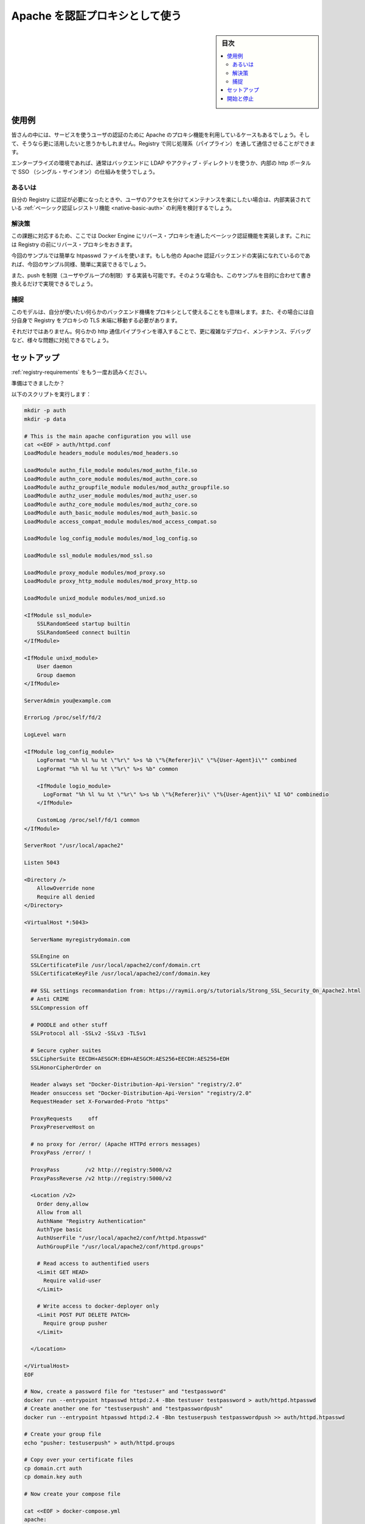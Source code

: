.. -*- coding: utf-8 -*-
.. URL: https://docs.docker.com/registry/recipes/apache/
.. SOURCE: -
   doc version: 1.10
.. check date: 2016/03/12
.. -------------------------------------------------------------------

.. Authenticating proxy with apache

.. _authenticating-proxy-with-apache:

========================================
Apache を認証プロキシとして使う
========================================

.. sidebar:: 目次

   .. contents:: 
       :depth: 3
       :local:

.. Use-case

使用例
==========

.. People already relying on an apache proxy to authenticate their users to other services might want to leverage it and have Registry communications tunneled through the same pipeline.

皆さんの中には、サービスを使うユーザの認証のために Apache のプロキシ機能を利用しているケースもあるでしょう。そして、そうなら更に活用したいと思うかもしれません。Registry で同じ処理系（パイプライン）を通して通信させることができます。

.. Usually, that includes enterprise setups using LDAP/AD on the backend and a SSO mechanism fronting their internal http portal.

エンタープライズの環境であれば、通常はバックエンドに LDAP やアクティブ・ディレクトリを使うか、内部の http ポータルで SSO （シングル・サインオン）の仕組みを使うでしょう。

.. Alternatives

あるいは
----------

.. If you just want authentication for your registry, and are happy maintaining users access separately, you should really consider sticking with the native basic auth registry feature.

自分の Registry に認証が必要になったときや、ユーザのアクセスを分けてメンテナンスを楽にしたい場合は、内部実装されている :ref:`ベーシック認証レジストリ機能 <native-basic-auth>` の利用を検討するでしょう。

.. Solution

解決策
----------

.. With the method presented here, you implement basic authentication for docker engines in a reverse proxy that sits in front of your registry.

この課題に対応するため、ここでは Docker Engine にリバース・プロキシを通したベーシック認証機能を実装します。これには Registry の前にリバース・プロキシをおきます。

.. While we use a simple htpasswd file as an example, any other apache authentication backend should be fairly easy to implement once you are done with the example.

今回のサンプルでは簡単な htpasswd ファイルを使います。もしも他の Apache 認証バックエンドの実装になれているのであれば、今回のサンプル同様、簡単に実装できるでしょう。

.. We also implement push restriction (to a limited user group) for the sake of the example. Again, you should modify this to fit your mileage.

また、push を制限（ユーザやグループの制限）する実装も可能です。そのような場合も、このサンプルを目的に合わせて書き換えるだけで実現できるでしょう。


.. Gotchas

捕捉
----------

.. While this model gives you the ability to use whatever authentication backend you want through the secondary authentication mechanism implemented inside your proxy, it also requires that you move TLS termination from the Registry to the proxy itself.

このモデルは、自分が使いたい何らかのバックエンド機構をプロキシとして使えることをも意味します。また、その場合には自分自身で Registry をプロキシの TLS 末端に移動する必要があります。

.. Furthermore, introducing an extra http layer in your communication pipeline will make it more complex to deploy, maintain, and debug, and will possibly create issues.

それだけではありません。何らかの http 通信パイプラインを導入することで、更に複雑なデプロイ、メンテナンス、デバッグなど、様々な問題に対処できるでしょう。

.. Setting things up

セットアップ
====================

.. Read again the requirements.

:ref:`registry-requirements` をもう一度お読みください。

.. Ready?

準備はできましたか？

.. Run the following script:

以下のスクリプトを実行します：

.. code-block:: bash

   mkdir -p auth
   mkdir -p data
   
   # This is the main apache configuration you will use
   cat <<EOF > auth/httpd.conf
   LoadModule headers_module modules/mod_headers.so
   
   LoadModule authn_file_module modules/mod_authn_file.so
   LoadModule authn_core_module modules/mod_authn_core.so
   LoadModule authz_groupfile_module modules/mod_authz_groupfile.so
   LoadModule authz_user_module modules/mod_authz_user.so
   LoadModule authz_core_module modules/mod_authz_core.so
   LoadModule auth_basic_module modules/mod_auth_basic.so
   LoadModule access_compat_module modules/mod_access_compat.so
   
   LoadModule log_config_module modules/mod_log_config.so
   
   LoadModule ssl_module modules/mod_ssl.so
   
   LoadModule proxy_module modules/mod_proxy.so
   LoadModule proxy_http_module modules/mod_proxy_http.so
   
   LoadModule unixd_module modules/mod_unixd.so
   
   <IfModule ssl_module>
       SSLRandomSeed startup builtin
       SSLRandomSeed connect builtin
   </IfModule>
   
   <IfModule unixd_module>
       User daemon
       Group daemon
   </IfModule>
   
   ServerAdmin you@example.com
   
   ErrorLog /proc/self/fd/2
   
   LogLevel warn
   
   <IfModule log_config_module>
       LogFormat "%h %l %u %t \"%r\" %>s %b \"%{Referer}i\" \"%{User-Agent}i\"" combined
       LogFormat "%h %l %u %t \"%r\" %>s %b" common
   
       <IfModule logio_module>
         LogFormat "%h %l %u %t \"%r\" %>s %b \"%{Referer}i\" \"%{User-Agent}i\" %I %O" combinedio
       </IfModule>
   
       CustomLog /proc/self/fd/1 common
   </IfModule>
   
   ServerRoot "/usr/local/apache2"
   
   Listen 5043
   
   <Directory />
       AllowOverride none
       Require all denied
   </Directory>
   
   <VirtualHost *:5043>
   
     ServerName myregistrydomain.com
   
     SSLEngine on
     SSLCertificateFile /usr/local/apache2/conf/domain.crt
     SSLCertificateKeyFile /usr/local/apache2/conf/domain.key
   
     ## SSL settings recommandation from: https://raymii.org/s/tutorials/Strong_SSL_Security_On_Apache2.html
     # Anti CRIME
     SSLCompression off
   
     # POODLE and other stuff
     SSLProtocol all -SSLv2 -SSLv3 -TLSv1
   
     # Secure cypher suites
     SSLCipherSuite EECDH+AESGCM:EDH+AESGCM:AES256+EECDH:AES256+EDH
     SSLHonorCipherOrder on
   
     Header always set "Docker-Distribution-Api-Version" "registry/2.0"
     Header onsuccess set "Docker-Distribution-Api-Version" "registry/2.0"
     RequestHeader set X-Forwarded-Proto "https"
   
     ProxyRequests     off
     ProxyPreserveHost on
   
     # no proxy for /error/ (Apache HTTPd errors messages)
     ProxyPass /error/ !
   
     ProxyPass        /v2 http://registry:5000/v2
     ProxyPassReverse /v2 http://registry:5000/v2
   
     <Location /v2>
       Order deny,allow
       Allow from all
       AuthName "Registry Authentication"
       AuthType basic
       AuthUserFile "/usr/local/apache2/conf/httpd.htpasswd"
       AuthGroupFile "/usr/local/apache2/conf/httpd.groups"
   
       # Read access to authentified users
       <Limit GET HEAD>
         Require valid-user
       </Limit>
   
       # Write access to docker-deployer only
       <Limit POST PUT DELETE PATCH>
         Require group pusher
       </Limit>
   
     </Location>
   
   </VirtualHost>
   EOF
   
   # Now, create a password file for "testuser" and "testpassword"
   docker run --entrypoint htpasswd httpd:2.4 -Bbn testuser testpassword > auth/httpd.htpasswd
   # Create another one for "testuserpush" and "testpasswordpush"
   docker run --entrypoint htpasswd httpd:2.4 -Bbn testuserpush testpasswordpush >> auth/httpd.htpasswd
   
   # Create your group file
   echo "pusher: testuserpush" > auth/httpd.groups
   
   # Copy over your certificate files
   cp domain.crt auth
   cp domain.key auth
   
   # Now create your compose file
   
   cat <<EOF > docker-compose.yml
   apache:
     image: "httpd:2.4"
     hostname: myregistrydomain.com
     ports:
       - 5043:5043
     links:
       - registry:registry
     volumes:
       - `pwd`/auth:/usr/local/apache2/conf
   
   registry:
     image: registry:2
     ports:
       - 127.0.0.1:5000:5000
     volumes:
       - `pwd`/data:/var/lib/registry
   
   EOF

.. Starting and stopping

開始と停止
==========

.. Now, start your stack:

それでは、スタックを起動しましょう。

.. code-block:: bash

   docker-compose up -d

.. Login with a “push” authorized user (using testuserpush and testpasswordpush), then tag and push your first image:

「push」するために認証されたユーザ（ ``testuserpush`` と ``testpasswordpush`` を使います）でログインします。それから皆さんのイメージをタグ付けして push します。

.. code-block:: bash

   docker login myregistrydomain.com:5043
   docker tag ubuntu myregistrydomain.com:5043/test
   docker push myregistrydomain.com:5043/test

.. Now, login with a “pull-only” user (using testuser and testpassword), then pull back the image:

次は「pull だけ」のユーザ（ ``testuser`` と ``testpassword`` を使います）でログインし、イメージを pull します。

.. code-block:: bash

   docker login myregistrydomain.com:5043
   docker pull myregistrydomain.com:5043/test

.. Verify that the “pull-only” can NOT push:

「pull だけ」のユーザは送信（push）できないことを確認します。

.. code-block:: bash

   docker push myregistrydomain.com:5043/test

.. seealso:: 

   Authenticating proxy with apache
      https://docs.docker.com/registry/apache/

